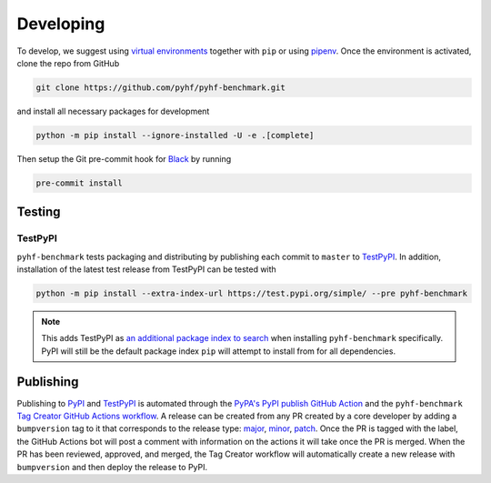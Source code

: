 Developing
==========

To develop, we suggest using `virtual environments <https://packaging.python.org/tutorials/installing-packages/#creating-virtual-environments>`__ together with ``pip`` or using `pipenv <https://pipenv.readthedocs.io/en/latest/>`__. Once the environment is activated, clone the repo from GitHub

.. code-block:: console

    git clone https://github.com/pyhf/pyhf-benchmark.git

and install all necessary packages for development

.. code-block:: console

    python -m pip install --ignore-installed -U -e .[complete]

Then setup the Git pre-commit hook for `Black <https://github.com/psf/black>`__  by running

.. code-block:: console

    pre-commit install

Testing
-------

TestPyPI
~~~~~~~~

``pyhf-benchmark`` tests packaging and distributing by publishing each commit to
``master`` to `TestPyPI <https://test.pypi.org/project/pyhf-benchmark/>`__.
In addition, installation of the latest test release from TestPyPI can be tested
with

.. code-block:: bash

  python -m pip install --extra-index-url https://test.pypi.org/simple/ --pre pyhf-benchmark

.. note::

  This adds TestPyPI as `an additional package index to search <https://pip.pypa.io/en/stable/reference/pip_install/#cmdoption-extra-index-url>`__
  when installing ``pyhf-benchmark`` specifically.
  PyPI will still be the default package index ``pip`` will attempt to install
  from for all dependencies.

Publishing
----------

Publishing to `PyPI <https://pypi.org/project/pyhf-benchmark/>`__ and `TestPyPI <https://test.pypi.org/project/pyhf-benchmark/>`__
is automated through the `PyPA's PyPI publish GitHub Action <https://github.com/pypa/gh-action-pypi-publish>`__
and the ``pyhf-benchmark`` `Tag Creator GitHub Actions workflow <https://github.com/scikit-hep/pyhf-benchmark/blob/master/.github/workflows/tag.yml>`__.
A release can be created from any PR created by a core developer by adding a
``bumpversion`` tag to it that corresponds to the release type:
`major <https://github.com/scikit-hep/pyhf-benchmark/labels/bumpversion%2Fmajor>`__,
`minor <https://github.com/scikit-hep/pyhf-benchmark/labels/bumpversion%2Fminor>`__,
`patch <https://github.com/scikit-hep/pyhf-benchmark/labels/bumpversion%2Fpatch>`__.
Once the PR is tagged with the label, the GitHub Actions bot will post a comment
with information on the actions it will take once the PR is merged. When the PR
has been reviewed, approved, and merged, the Tag Creator workflow will automatically
create a new release with ``bumpversion`` and then deploy the release to PyPI.
